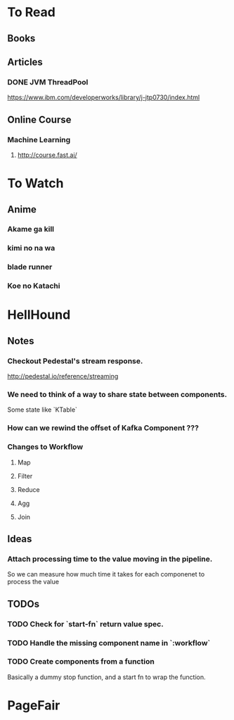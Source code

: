* To Read
** Books
** Articles
*** DONE JVM ThreadPool
    https://www.ibm.com/developerworks/library/j-jtp0730/index.html
** Online Course
*** Machine Learning
**** http://course.fast.ai/

* To Watch
** Anime
*** Akame ga kill
*** kimi no na wa
*** blade runner
*** Koe no Katachi
* HellHound
** Notes
*** Checkout Pedestal's stream response.
    http://pedestal.io/reference/streaming

*** We need to think of a way to share state between components.
    Some state like `KTable`

*** How can we rewind the offset of Kafka Component ???
*** Changes to Workflow
**** Map
**** Filter
**** Reduce
**** Agg
**** Join
** Ideas
*** Attach processing time to the value moving in the pipeline.
    So we can measure how much time it takes for each componenet to process the value
** TODOs
*** TODO Check for `start-fn` return value spec.
*** TODO Handle the missing component name in `:workflow`
*** TODO Create components from a function
    Basically a dummy stop function, and a start fn to wrap the function.

* PageFair
